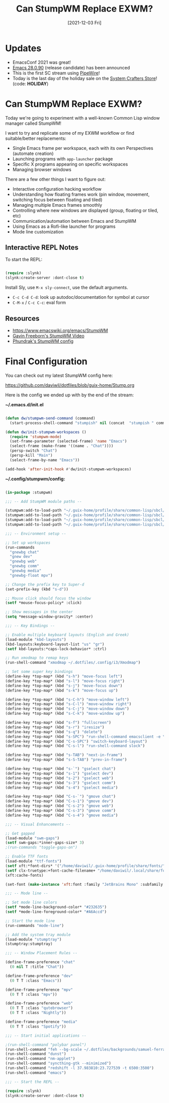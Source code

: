 #+title: Can StumpWM Replace EXWM?
#+date: [2021-12-03 Fri]
#+video: g_0raRhGLXs

* Updates

- EmacsConf 2021 was great!
- [[https://lists.gnu.org/archive/html/emacs-devel/2021-12/msg00217.html][Emacs 28.0.90]] (release candidate) has been announced
- This is the first SC stream using [[https://pipewire.org/][PipeWire]]!
- Today is the last day of the holiday sale on the [[https://store.systemcrafters.net][System Crafters Store]]! (code: *HOLIDAY*)

* Can StumpWM Replace EXWM?

Today we're going to experiment with a well-known Common Lisp window manager called StumpWM!

I want to try and replicate some of my EXWM workflow or find suitable/better replacements:

- Single Emacs frame per workspace, each with its own Perspectives (automate creation)
- Launching programs with =app-launcher= package
- Specific X programs appearing on specific workspaces
- Managing browser windows

There are a few other things I want to figure out:

- Interactive configuration hacking workflow
- Understanding how floating frames work (pin window, movement, switching focus between floating and tiled)
- Managing multiple Emacs frames smoothly
- Controlling where new windows are displayed (group, floating or tiled, etc)
- Communication/automation between Emacs and StumpWM
- Using Emacs as a Rofi-like launcher for programs
- Mode line customization

** Interactive REPL Notes

To start the REPL:

#+begin_src emacs-lisp

  (require :slynk)
  (slynk:create-server :dont-close t)

#+end_src

Install Sly, use =M-x sly-connect=, use the default arguments.

- =C-c C-d C-d=: look up autodoc/documentation for symbol at cursor
- =C-M-x= / =C-c C-c=: eval form

** Resources

- https://www.emacswiki.org/emacs/StumpWM
- [[https://www.youtube.com/watch?v=TdQdBQu3fFM][Gavin Freeborn's StumpWM Video]]
- [[https://config.phundrak.com/stumpwm.html][Phundrak's StumpWM config]]

* Final Configuration

You can check out my latest StumpWM config here:

https://github.com/daviwil/dotfiles/blob/guix-home/Stump.org

Here is the config we ended up with by the end of the stream:

*~/.emacs.d/init.el*

#+begin_src emacs-lisp

  (defun dw/stumpwm-send-command (command)
    (start-process-shell-command "stumpish" nil (concat  "stumpish " command)))

  (defun dw/init-stumpwm-workspaces ()
    (require 'stumpwm-mode)
    (set-frame-parameter (selected-frame) 'name "Emacs")
    (select-frame (make-frame '((name . "Chat"))))
    (persp-switch "Chat")
    (persp-kill "Main")
    (select-frame-by-name "Emacs"))

  (add-hook 'after-init-hook #'dw/init-stumpwm-workspaces)

#+end_src

*~/.config/stumpwm/config:*

#+begin_src lisp

  (in-package :stumpwm)

  ;;; -- Add StumpWM module paths --

  (stumpwm:add-to-load-path "~/.guix-home/profile/share/common-lisp/sbcl/stumpwm-swm-gaps")
  (stumpwm:add-to-load-path "~/.guix-home/profile/share/common-lisp/sbcl/stumpwm-ttf-fonts")
  (stumpwm:add-to-load-path "~/.guix-home/profile/share/common-lisp/sbcl/stumpwm-stumptray")
  (stumpwm:add-to-load-path "~/.guix-home/profile/share/common-lisp/sbcl/stumpwm-kbd-layouts")

  ;;; -- Environment setup --

  ;; Set up workspaces
  (run-commands
    "gnewbg chat"
    "gnew dev"
    "gnewbg web"
    "gnewbg comm"
    "gnewbg media"
    "gnewbg-float mpv")

  ;; Change the prefix key to Super-d
  (set-prefix-key (kbd "s-d"))

  ;; Mouse click should focus the window
  (setf *mouse-focus-policy* :click)

  ;; Show messages in the center
  (setq *message-window-gravity* :center)

  ;;; -- Key Bindings --

  ;; Enable multiple keyboard layouts (English and Greek)
  (load-module "kbd-layouts")
  (kbd-layouts:keyboard-layout-list "us" "gr")
  (setf kbd-layouts:*caps-lock-behavior* :ctrl)

  ;; Run xmodmap to remap keys
  (run-shell-command "xmodmap ~/.dotfiles/.config/i3/Xmodmap")

  ;; Set some super key bindings
  (define-key *top-map* (kbd "s-h") "move-focus left")
  (define-key *top-map* (kbd "s-l") "move-focus right")
  (define-key *top-map* (kbd "s-j") "move-focus down")
  (define-key *top-map* (kbd "s-k") "move-focus up")

  (define-key *top-map* (kbd "s-C-h") "move-window left")
  (define-key *top-map* (kbd "s-C-l") "move-window right")
  (define-key *top-map* (kbd "s-C-j") "move-window down")
  (define-key *top-map* (kbd "s-C-k") "move-window up")

  (define-key *top-map* (kbd "s-f") "fullscreen")
  (define-key *top-map* (kbd "s-r") "iresize")
  (define-key *top-map* (kbd "s-q") "delete")
  (define-key *top-map* (kbd "s-SPC") "run-shell-command emacsclient -e \"(call-interactively #'app-launcher-run-app)\"")
  (define-key *top-map* (kbd "C-s-SPC") "switch-keyboard-layout")
  (define-key *top-map* (kbd "C-s-l") "run-shell-command slock")

  (define-key *top-map* (kbd "s-TAB") "next-in-frame")
  (define-key *top-map* (kbd "s-S-TAB") "prev-in-frame")

  (define-key *top-map* (kbd "s-`") "gselect chat")
  (define-key *top-map* (kbd "s-1") "gselect dev")
  (define-key *top-map* (kbd "s-2") "gselect web")
  (define-key *top-map* (kbd "s-3") "gselect comm")
  (define-key *top-map* (kbd "s-4") "gselect media")

  (define-key *top-map* (kbd "C-s-`") "gmove chat")
  (define-key *top-map* (kbd "C-s-1") "gmove dev")
  (define-key *top-map* (kbd "C-s-2") "gmove web")
  (define-key *top-map* (kbd "C-s-3") "gmove comm")
  (define-key *top-map* (kbd "C-s-4") "gmove media")

  ;;; -- Visual Enhancements --

  ;; Get gapped
  (load-module "swm-gaps")
  (setf swm-gaps:*inner-gaps-size* 3)
  ;(run-commands "toggle-gaps-on")

  ;; Enable TTF fonts
  (load-module "ttf-fonts")
  (setf xft:*font-dirs* '("/home/daviwil/.guix-home/profile/share/fonts/"))
  (setf clx-truetype:+font-cache-filename+ "/home/daviwil/.local/share/fonts/font-cache.sexp")
  (xft:cache-fonts)

  (set-font (make-instance 'xft:font :family "JetBrains Mono" :subfamily "Regular" :size 16))

  ;;; -- Mode line --

  ;; Set mode line colors
  (setf *mode-line-background-color* "#232635")
  (setf *mode-line-foreground-color* "#A6Accd")

  ;; Start the mode line
  (run-commands "mode-line")

  ;; Add the system tray module
  (load-module "stumptray")
  (stumptray:stumptray)

  ;;; -- Window Placement Rules --

  (define-frame-preference "chat"
    (0 nil T :title "Chat"))

  (define-frame-preference "dev"
    (0 T T :class "Emacs"))

  (define-frame-preference "mpv"
    (0 T T :class "mpv"))

  (define-frame-preference "web"
    (0 T T :class "qutebrowser")
    (0 T T :class "Nightly"))

  (define-frame-preference "media"
    (0 T T :class "Spotify"))

  ;;; -- Start initial applications --

  ;(run-shell-command "polybar panel")
  (run-shell-command "feh --bg-scale ~/.dotfiles/backgrounds/samuel-ferrara-uOi3lg8fGl4-unsplash.jpg")
  (run-shell-command "dunst")
  (run-shell-command "nm-applet")
  (run-shell-command "syncthing-gtk --minimized")
  (run-shell-command "redshift -l 37.983810:23.727539 -t 6500:3500")
  (run-shell-command "emacs")

  ;;; -- Start the REPL --

  (require :slynk)
  (slynk:create-server :dont-close t)

#+end_src
